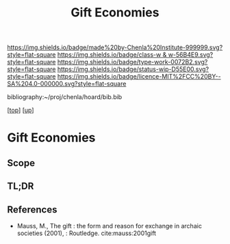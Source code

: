 #   -*- mode: org; fill-column: 60 -*-

#+TITLE: Gift Economies 
#+STARTUP: showall
#+TOC: headlines 4
#+PROPERTY: filename
#+LINK: pdf   pdfview:~/proj/chenla/hoard/lib/

[[https://img.shields.io/badge/made%20by-Chenla%20Institute-999999.svg?style=flat-square]] 
[[https://img.shields.io/badge/class-w & w-56B4E9.svg?style=flat-square]]
[[https://img.shields.io/badge/type-work-0072B2.svg?style=flat-square]]
[[https://img.shields.io/badge/status-wip-D55E00.svg?style=flat-square]]
[[https://img.shields.io/badge/licence-MIT%2FCC%20BY--SA%204.0-000000.svg?style=flat-square]]

bibliography:~/proj/chenla/hoard/bib.bib

[[[../../index.org][top]]] [[[../index.org][up]]]

* Gift Economies
  :PROPERTIES:
  :CUSTOM_ID: 
  :Name:      /home/deerpig/proj/chenla/warp/14/ww-gift.org
  :Created:   2018-06-04T19:13@Prek Leap (11.642600N-104.919210W)
  :ID:        1ccc9aff-35aa-4caf-b187-b69ca50f7b5a
  :VER:       581386491.008785311
  :GEO:       48P-491193-1287029-15
  :BXID:      proj:XDI6-8071
  :Class:     primer
  :Type:      work
  :Status:    wip
  :Licence:   MIT/CC BY-SA 4.0
  :END:

** Scope
** TL;DR
** References

  - Mauss, M., The gift : the form and reason for exchange in archaic
    societies (2001), : Routledge.
    cite:mauss:2001gift
